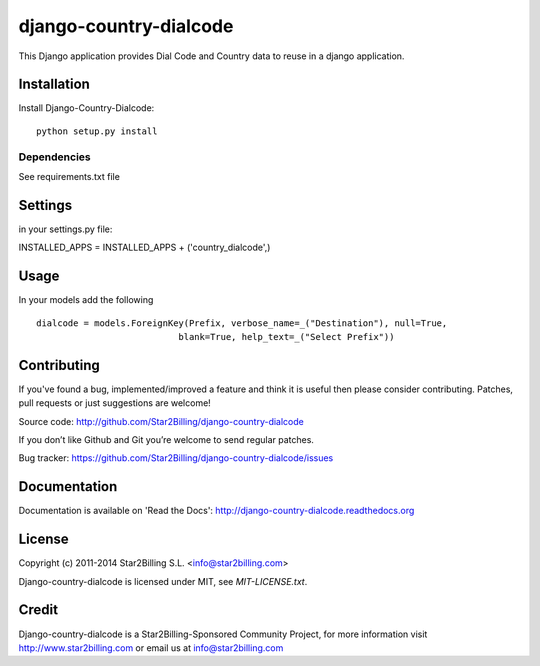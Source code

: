 =======================
django-country-dialcode
=======================


This Django application provides Dial Code and Country data to reuse in a django application.


Installation
============

Install Django-Country-Dialcode::

    python setup.py install


Dependencies
------------

See requirements.txt file


Settings
========

in your settings.py file::

INSTALLED_APPS = INSTALLED_APPS + ('country_dialcode',)


Usage
=====

In your models add the following ::

    dialcode = models.ForeignKey(Prefix, verbose_name=_("Destination"), null=True,
                               blank=True, help_text=_("Select Prefix"))


Contributing
============

If you've found a bug, implemented/improved a feature and think it is useful
then please consider contributing. Patches, pull requests or just suggestions
are welcome!

Source code: http://github.com/Star2Billing/django-country-dialcode


If you don’t like Github and Git you’re welcome to send regular patches.

Bug tracker: https://github.com/Star2Billing/django-country-dialcode/issues


Documentation
=============

Documentation is available on 'Read the Docs':
http://django-country-dialcode.readthedocs.org


License
=======

Copyright (c) 2011-2014 Star2Billing S.L. <info@star2billing.com>

Django-country-dialcode is licensed under MIT, see `MIT-LICENSE.txt`.


Credit
======

Django-country-dialcode is a Star2Billing-Sponsored Community Project, for more information visit
http://www.star2billing.com  or email us at info@star2billing.com
